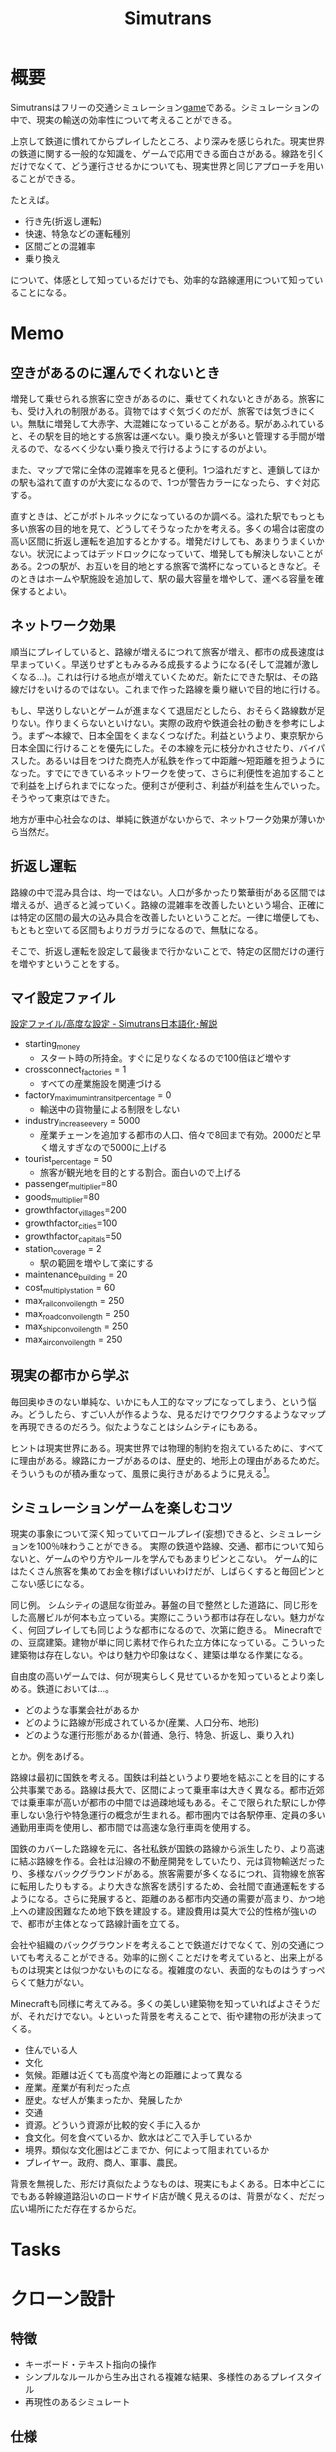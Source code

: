 :PROPERTIES:
:ID:       7c01d791-1479-4727-b076-280034ab6a40
:END:
#+title: Simutrans
* 概要
Simutransはフリーの交通シミュレーション[[id:8b79aef9-1073-4788-9e81-68cc63e4f997][game]]である。シミュレーションの中で、現実の輸送の効率性について考えることができる。

上京して鉄道に慣れてからプレイしたところ、より深みを感じられた。現実世界の鉄道に関する一般的な知識を、ゲームで応用できる面白さがある。線路を引くだけでなくて、どう運行させるかについても、現実世界と同じアプローチを用いることができる。

たとえば。

- 行き先(折返し運転)
- 快速、特急などの運転種別
- 区間ごとの混雑率
- 乗り換え

について、体感として知っているだけでも、効率的な路線運用について知っていることになる。

* Memo
** 空きがあるのに運んでくれないとき
増発して乗せられる旅客に空きがあるのに、乗せてくれないときがある。旅客にも、受け入れの制限がある。貨物ではすぐ気づくのだが、旅客では気づきにくい。無駄に増発して大赤字、大混雑になっていることがある。駅があふれていると、その駅を目的地とする旅客は運べない。乗り換えが多いと管理する手間が増えるので、なるべく少ない乗り換えで行けるようにするのがよい。

また、マップで常に全体の混雑率を見ると便利。1つ溢れだすと、連鎖してほかの駅も溢れて直すのが大変になるので、1つが警告カラーになったら、すぐ対応する。

直すときは、どこがボトルネックになっているのか調べる。溢れた駅でもっとも多い旅客の目的地を見て、どうしてそうなったかを考える。多くの場合は密度の高い区間に折返し運転を追加するとかする。増発だけしても、あまりうまくいかない。状況によってはデッドロックになっていて、増発しても解決しないことがある。2つの駅が、お互いを目的地とする旅客で満杯になっているときなど。そのときはホームや駅施設を追加して、駅の最大容量を増やして、運べる容量を確保するとよい。
** ネットワーク効果
順当にプレイしていると、路線が増えるにつれて旅客が増え、都市の成長速度は早まっていく。早送りせずともみるみる成長するようになる(そして混雑が激しくなる...)。これは行ける地点が増えていくためだ。新たにできた駅は、その路線だけをいけるのではない。これまで作った路線を乗り継いで目的地に行ける。

もし、早送りしないとゲームが進まなくて退屈だとしたら、おそらく路線数が足りない。作りまくらないといけない。実際の政府や鉄道会社の動きを参考にしよう。まず〜本線で、日本全国をくまなくつなげた。利益というより、東京駅から日本全国に行けることを優先にした。その本線を元に枝分かれさせたり、バイパスした。あるいは目をつけた商売人が私鉄を作って中距離〜短距離を担うようになった。すでにできているネットワークを使って、さらに利便性を追加することで利益を上げられまでになった。便利さが便利さ、利益が利益を生んでいった。そうやって東京はできた。

地方が車中心社会なのは、単純に鉄道がないからで、ネットワーク効果が薄いから当然だ。
** 折返し運転
路線の中で混み具合は、均一ではない。人口が多かったり繁華街がある区間では増えるが、過ぎると減っていく。路線の混雑率を改善したいという場合、正確には特定の区間の最大の込み具合を改善したいということだ。一律に増便しても、もともと空いてる区間もよりガラガラになるので、無駄になる。

そこで、折返し運転を設定して最後まで行かないことで、特定の区間だけの運行を増やすということをする。

** マイ設定ファイル
[[https://japanese.simutrans.com/index.php?%C0%DF%C4%EA%A5%D5%A5%A1%A5%A4%A5%EB%2F%B9%E2%C5%D9%A4%CA%C0%DF%C4%EA][設定ファイル/高度な設定 - Simutrans日本語化･解説]]

- starting_money
  - スタート時の所持金。すぐに足りなくなるので100倍ほど増やす
- crossconnect_factories = 1
  - すべての産業施設を関連づける
- factory_maximum_intransit_percentage = 0
  - 輸送中の貨物量による制限をしない
- industry_increase_every = 5000
  - 産業チェーンを追加する都市の人口、倍々で8回まで有効。2000だと早く増えすぎなので5000に上げる
- tourist_percentage = 50
  - 旅客が観光地を目的とする割合。面白いので上げる
- passenger_multiplier=80
- goods_multiplier=80
- growthfactor_villages=200
- growthfactor_cities=100
- growthfactor_capitals=50
- station_coverage = 2
  - 駅の範囲を増やして楽にする
- maintenance_building = 20
- cost_multiply_station = 60
- max_rail_convoi_length = 250
- max_road_convoi_length = 250
- max_ship_convoi_length = 250
- max_air_convoi_length = 250
** 現実の都市から学ぶ
毎回奥ゆきのない単純な、いかにも人工的なマップになってしまう、という悩み。どうしたら、すごい人が作るような、見るだけでワクワクするようなマップを再現できるのだろう。似たようなことはシムシティにもある。

ヒントは現実世界にある。現実世界では物理的制約を抱えているために、すべてに理由がある。線路にカーブがあるのは、歴史的、地形上の理由があるためだ。そういうものが積み重なって、風景に奥行きがあるように見える[fn:1]。

[fn:1]現実だから奥行きがあるのは当然でない。地方都市、郊外の住宅街、ショッピングセンターのように現実でも薄っぺらい印象を与える風景は多い。

たとえば、東京の御茶ノ水駅あたりはわかりやすい。

- 渓谷のようになった神田川ぎりぎりにある
- 道路やほかの建物より低い位置にある
- 美しい聖橋のほぼ真下にある
- 3線が交差する

わかりやすく謎要素が多いので気づきやすい。調べると歴史的理由があって、興味深い。都市の持つ歴史、複雑性、奥行きとはこういうことなのだと教えてくれる。ゲームでも同様で、時系列を元にした蓋然性のある設定(妄想ともいう)ができれば、奥行きが生まれるだろう。
** シミュレーションゲームを楽しむコツ
現実の事象について深く知っていてロールプレイ(妄想)できると、シミュレーションを100％味わうことができる。
実際の鉄道や路線、交通、都市について知らないと、ゲームのやり方やルールを学んでもあまりピンとこない。
ゲーム的にはたくさん旅客を集めてお金を稼げばいいわけだが、しばらくすると毎回ピンとこない感じになる。

同じ例。
シムシティの退屈な街並み。碁盤の目で整然とした道路に、同じ形をした高層ビルが何本も立っている。実際にこういう都市は存在しない。魅力がなく、何回プレイしても同じような都市になるので、次第に飽きる。
Minecraftでの、豆腐建築。建物が単に同じ素材で作られた立方体になっている。こういった建築物は存在しない。やはり魅力や印象はなく、建築は単なる作業になる。

自由度の高いゲームでは、何が現実らしく見せているかを知っているとより楽しめる。鉄道においては…。

- どのような事業会社があるか
- どのように路線が形成されているか(産業、人口分布、地形)
- どのような運行形態があるか(普通、急行、特急、折返し、乗り入れ)

とか。例をあげる。

路線は最初に国鉄を考える。国鉄は利益というより要地を結ぶことを目的にする公共事業である。路線は長大で、区間によって乗車率は大きく異なる。都市近郊では乗車率が高いが都市の中間では過疎地域もある。そこで限られた駅にしか停車しない急行や特急運行の概念が生まれる。都市圏内では各駅停車、定員の多い通勤用車両を使用し、都市間では高速な急行車両を使用する。

国鉄のカバーした路線を元に、各社私鉄が国鉄の路線から派生したり、より高速に結ぶ路線を作る。会社は沿線の不動産開発をしていたり、元は貨物輸送だったり、多様なバックグラウンドがある。旅客需要が多くなるにつれ、貨物線を旅客に転用したりもする。より大きな旅客を誘引するため、会社間で直通運転をするようになる。さらに発展すると、距離のある都市内交通の需要が高まり、かつ地上への建設困難なため地下鉄を建設する。建設費用は莫大で公的性格が強いので、都市が主体となって路線計画を立てる。

会社や組織のバックグラウンドを考えることで鉄道だけでなくて、別の交通についても考えることができる。効率的に捌くことだけを考えていると、出来上がるものは現実とは似つかないものになる。複雑度のない、表面的なものはうすっぺらくて魅力がない。

Minecraftも同様に考えてみる。多くの美しい建築物を知っていればよさそうだが、それだけでない。↓といった背景を考えることで、街や建物の形が決まってくる。

- 住んでいる人
- 文化
- 気候。距離は近くても高度や海との距離によって異なる
- 産業。産業が有利だった点
- 歴史。なぜ人が集まったか、発展したか
- 交通
- 資源。どういう資源が比較的安く手に入るか
- 食文化。何を食べているか、飲水はどこで入手しているか
- 境界。類似な文化圏はどこまでか、何によって阻まれているか
- プレイヤー。政府、商人、軍事、農民。

背景を無視した、形だけ真似たようなものは、現実にもよくある。日本中どこにでもある幹線道路沿いのロードサイド店が醜く見えるのは、背景がなく、だだっ広い場所にただ存在するからだ。
* Tasks
* クローン設計
:LOGBOOK:
CLOCK: [2023-05-09 Tue 00:42]--[2023-05-09 Tue 01:07] =>  0:25
CLOCK: [2023-05-07 Sun 22:28]--[2023-05-07 Sun 22:53] =>  0:25
CLOCK: [2023-05-07 Sun 22:01]--[2023-05-07 Sun 22:26] =>  0:25
CLOCK: [2023-05-07 Sun 21:36]--[2023-05-07 Sun 22:01] =>  0:25
CLOCK: [2023-05-07 Sun 21:01]--[2023-05-07 Sun 21:26] =>  0:25
CLOCK: [2023-05-01 Mon 22:25]--[2023-05-01 Mon 22:50] =>  0:25
CLOCK: [2023-03-29 Wed 23:27]--[2023-03-29 Wed 23:52] =>  0:25
CLOCK: [2023-03-25 Sat 21:57]--[2023-03-25 Sat 22:22] =>  0:25
CLOCK: [2023-03-25 Sat 19:21]--[2023-03-25 Sat 19:46] =>  0:25
:END:
** 特徴

- キーボード・テキスト指向の操作
- シンプルなルールから生み出される複雑な結果、多様性のあるプレイスタイル
- 再現性のあるシミュレート

** 仕様
*** ゲーム空間
- ゲーム空間には住居、会社、観光地がある
  - 住居から旅客が発生する
- 輸送量によって街が発展する
- 開発主体は町
  - 疑問。目的の異なる複数の主体があることが複雑性を生み出している。重要な要素に見える
- 地価が存在する。周辺の建物の種類によって増加していく
- 町単位での現象と、町間での現象がある
- 駅を建設できる。駅だけを路線として設定できる
- 時代がある。建物、旅客、車両の性質が異なる
- 地形がある。地形によって建設コストが異なる
*** 建物
- 建物には属性がある
- 人口/商業/旅客
*** 駅
*** アクション
ユーザができること。

- 建設
- 誘致

*** 線路
*** 車両
- 車両は目的地を持った旅客を搭載できる
- インフラとしての線路
- 運行スケジュールとしての路線
*** 旅客
- 旅客は目的地を持つ
  - 会社、観光地は目的地となる
  - 旅客は目的地へたどり着くための旅程を1つ持っている
  - 旅客は最速の旅程を選択する
    - 遠近分離が成立する
    - 運賃は速度と距離で算出する
*** プレイヤー
- プレイヤーは特徴の異なる複数の会社を選択できる。1つの会社だけを使うこともできるし、複数社で開発することもできる
  - 国鉄は資金力が豊富だが、運賃ボーナスが安く利益が出にくい。遠距離路線を開通させないと補助金を受け取ることができない
    - 遠距離向け
  - 大手私鉄は国鉄ほどの資金力がない。運賃ボーナスがやや高め。都市開発によって街自体の成長を促せる
    - 中・近距離向け
    - 拠点地域に近いとボーナスがかかる
  - 公営交通は資金力が豊富だが、発展した後でないと建設できない
    - 近距離向け
  - 第3セクターは資金力がもっともない
*** 再現したいこと

あくまで交通シミュレータであって、都市現象はゲームを奥深くさせる要素であることに留意する。ゲームの設計によって、のっぺりした町になるのを防ぐ。現実世界と同様に発展の歴史を刻み、印象深い世界を生成できるようにする。

- 都市の発展
  - 雇用に追従する人口
- 地区別の発展
  - 地価
  - 住宅地区
  - 商業地区
- スプロール化
- 旅客の遠近分離
- 車両運行
- 歴史的・地理的経緯による路線網の形成
- 異なる目的を持つ主体による開発

* Reference
** [[https://arx.neorail.jp/][A列車で理数探究：DATT-A9D【PS4・Windows両対応】]]
なんだかすごいサイト。
研究的視点から、シミュレーターとしてA列車を用いる。
* Archives
